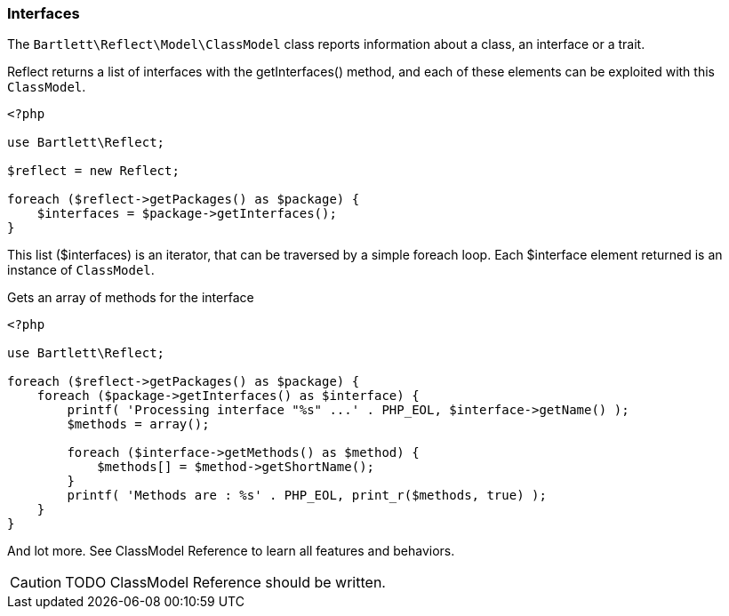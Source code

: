 
=== Interfaces

[role="lead"]
The `Bartlett\Reflect\Model\ClassModel` class reports information about a class, an interface or a trait.

[label label-primary]#Reflect# returns a list of interfaces with the +getInterfaces()+ method,
and each of these elements can be exploited with this `ClassModel`.

[source,php]
----
<?php

use Bartlett\Reflect;

$reflect = new Reflect;

foreach ($reflect->getPackages() as $package) {
    $interfaces = $package->getInterfaces();
}
----

This list (+$interfaces+) is an iterator, that can be traversed by a simple foreach loop.
Each +$interface+ element returned is an instance of `ClassModel`.

[source,php]
.Gets an array of methods for the interface
----
<?php

use Bartlett\Reflect;

foreach ($reflect->getPackages() as $package) {
    foreach ($package->getInterfaces() as $interface) {
        printf( 'Processing interface "%s" ...' . PHP_EOL, $interface->getName() );
        $methods = array();

        foreach ($interface->getMethods() as $method) {
            $methods[] = $method->getShortName();
        }
        printf( 'Methods are : %s' . PHP_EOL, print_r($methods, true) );
    }
}
----

And lot more. See ClassModel Reference to learn all features and behaviors.

[CAUTION]
=====================================================================
TODO ClassModel Reference should be written.
=====================================================================
